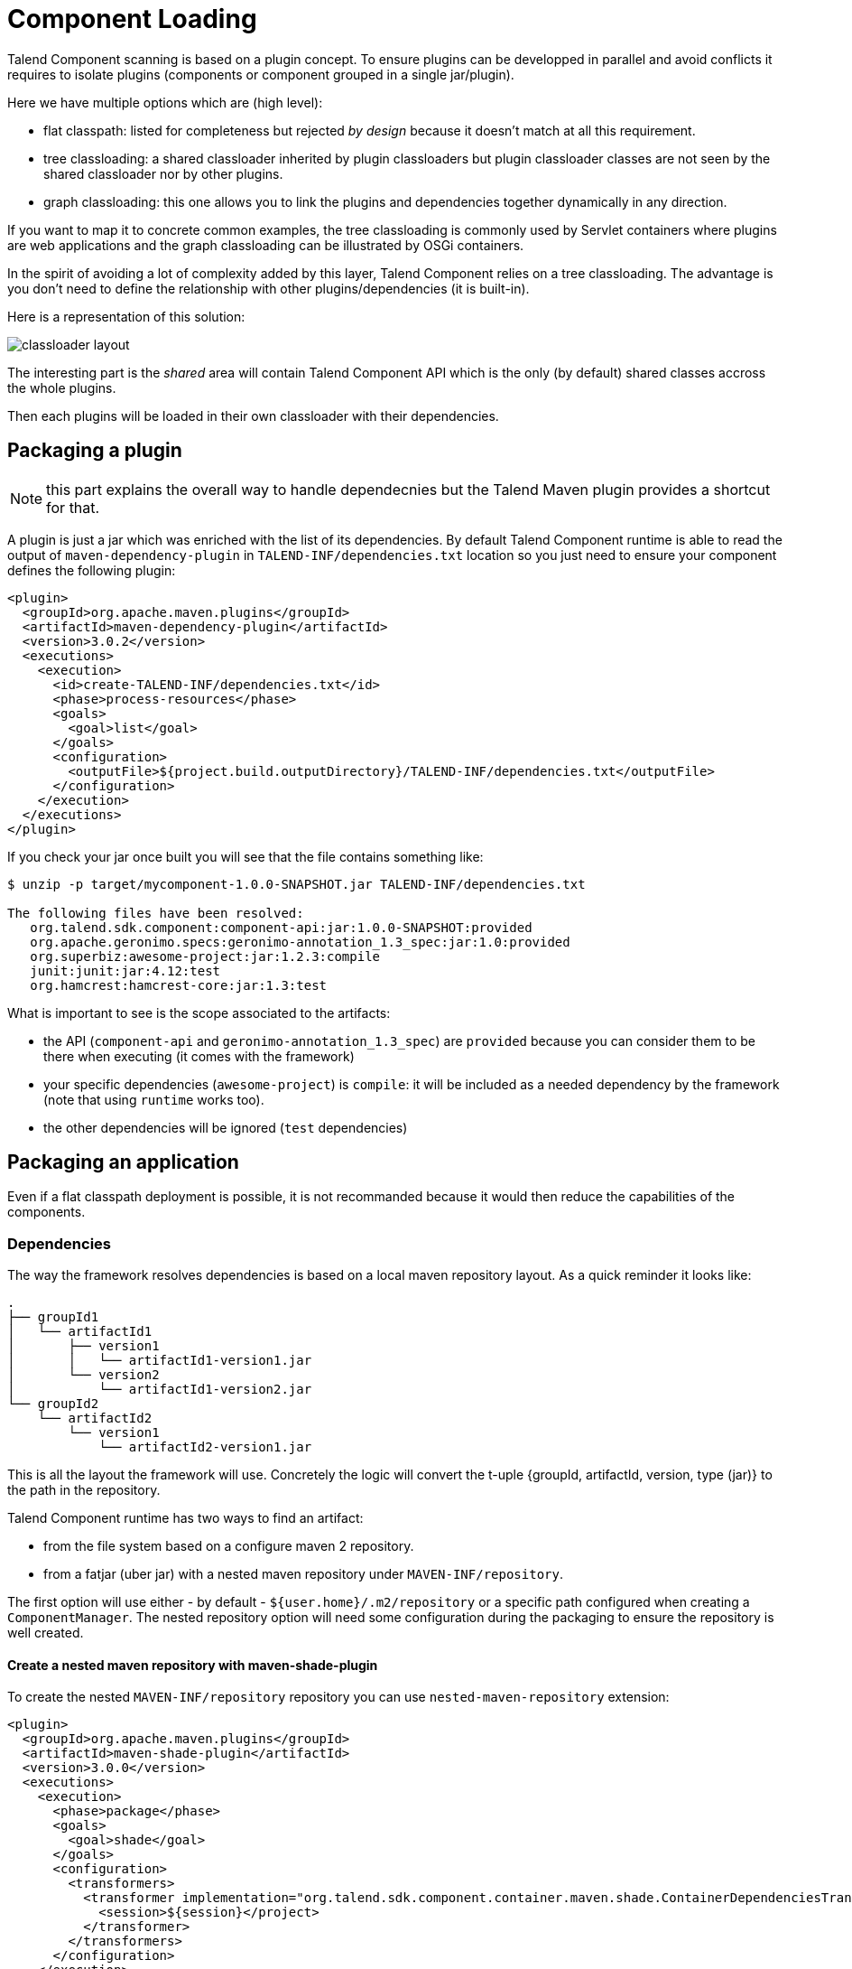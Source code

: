 = Component Loading
:page-partial:

Talend Component scanning is based on a plugin concept. To ensure plugins can be developped in parallel and avoid conflicts
it requires to isolate plugins (components or component grouped in a single jar/plugin).

Here we have multiple options which are (high level):

- flat classpath: listed for completeness but rejected _by design_ because it doesn't match at all this requirement.
- tree classloading: a shared classloader inherited by plugin classloaders but plugin classloader classes
are not seen by the shared classloader nor by other plugins.
- graph classloading: this one allows you to link the plugins and dependencies together dynamically in any direction.

If you want to map it to concrete common examples, the tree classloading is commonly used by Servlet containers where plugins are web applications
and the graph classloading can be illustrated by OSGi containers.

In the spirit of avoiding a lot of complexity added by this layer, Talend Component relies on a tree classloading. The advantage
is you don't need to define the relationship with other plugins/dependencies (it is built-in).

Here is a representation of this solution:

////
[ditaa, generated-classloader-layout, png]
....
                 /--------\
     +---------->| Shared |<---------+
     |           \--------/          |
     |               ^               |
     |               |               |
/----+-----\    /----+-----\    /----+-----\
| Plugin 1 |    | Plugin 2 |    | Plugin N |
\----------/    \----------/    \----------/
....
////
image:classloader-layout.png[]

The interesting part is the _shared_ area will contain Talend Component API which is the only (by default) shared classes accross the whole plugins.

Then each plugins will be loaded in their own classloader with their dependencies.


== Packaging a plugin

NOTE: this part explains the overall way to handle dependecnies but the Talend Maven plugin provides a shortcut for that.

A plugin is just a jar which was enriched with the list of its dependencies. By default Talend Component runtime is able to
read the output of `maven-dependency-plugin` in `TALEND-INF/dependencies.txt` location so you just need to ensure your component defines the following plugin:

[source,xml]
----
<plugin>
  <groupId>org.apache.maven.plugins</groupId>
  <artifactId>maven-dependency-plugin</artifactId>
  <version>3.0.2</version>
  <executions>
    <execution>
      <id>create-TALEND-INF/dependencies.txt</id>
      <phase>process-resources</phase>
      <goals>
        <goal>list</goal>
      </goals>
      <configuration>
        <outputFile>${project.build.outputDirectory}/TALEND-INF/dependencies.txt</outputFile>
      </configuration>
    </execution>
  </executions>
</plugin>
----

If you check your jar once built you will see that the file contains something like:

[source,bash]
----
$ unzip -p target/mycomponent-1.0.0-SNAPSHOT.jar TALEND-INF/dependencies.txt

The following files have been resolved:
   org.talend.sdk.component:component-api:jar:1.0.0-SNAPSHOT:provided
   org.apache.geronimo.specs:geronimo-annotation_1.3_spec:jar:1.0:provided
   org.superbiz:awesome-project:jar:1.2.3:compile
   junit:junit:jar:4.12:test
   org.hamcrest:hamcrest-core:jar:1.3:test

----

What is important to see is the scope associated to the artifacts:

- the API (`component-api` and `geronimo-annotation_1.3_spec`) are `provided` because you can consider them to be there when executing (it comes with the framework)
- your specific dependencies (`awesome-project`) is `compile`: it will be included as a needed dependency by the framework (note that using `runtime` works too).
- the other dependencies will be ignored (`test` dependencies)

== Packaging an application

Even if a flat classpath deployment is possible, it is not recommanded because it would then reduce the capabilities of the components.

=== Dependencies

The way the framework resolves dependencies is based on a local maven repository layout. As a quick reminder it looks like:

[source]
----
.
├── groupId1
│   └── artifactId1
│       ├── version1
│       │   └── artifactId1-version1.jar
│       └── version2
│           └── artifactId1-version2.jar
└── groupId2
    └── artifactId2
        └── version1
            └── artifactId2-version1.jar
----

This is all the layout the framework will use. Concretely the logic will convert the t-uple {groupId, artifactId, version, type (jar)}
to the path in the repository.

Talend Component runtime has two ways to find an artifact:

- from the file system based on a configure maven 2 repository.
- from a fatjar (uber jar) with a nested maven repository under `MAVEN-INF/repository`.

The first option will use either - by default - `${user.home}/.m2/repository` or a specific path configured when creating a `ComponentManager`.
The nested repository option will need some configuration during the packaging to ensure the repository is well created.

==== Create a nested maven repository with maven-shade-plugin

To create the nested `MAVEN-INF/repository` repository you can use `nested-maven-repository` extension:

[source,xml,indent=0,subs="verbatim,quotes,attributes"]
----
<plugin>
  <groupId>org.apache.maven.plugins</groupId>
  <artifactId>maven-shade-plugin</artifactId>
  <version>3.0.0</version>
  <executions>
    <execution>
      <phase>package</phase>
      <goals>
        <goal>shade</goal>
      </goals>
      <configuration>
        <transformers>
          <transformer implementation="org.talend.sdk.component.container.maven.shade.ContainerDependenciesTransformer">
            <session>${session}</project>
          </transformer>
        </transformers>
      </configuration>
    </execution>
  </executions>
  <dependencies>
    <dependency>
      <groupId>org.talend.sdk.component</groupId>
      <artifactId>nested-maven-repository</artifactId>
      <version>${the.plugin.version}</version>
    </dependency>
  </dependencies>
</plugin>
----

=== Listing needed plugins

Plugin are programmatically registered in general but if you want to make some of them automatically available you
need to generate a `TALEND-INF/plugins.properties` which will map a plugin name to coordinates found with the maven mecanism
we just talked about.

Here again we can enrich `maven-shade-plugin` to do it:

[source,xml,indent=0,subs="verbatim,quotes,attributes"]
----
<plugin>
  <groupId>org.apache.maven.plugins</groupId>
  <artifactId>maven-shade-plugin</artifactId>
  <version>3.0.0</version>
  <executions>
    <execution>
      <phase>package</phase>
      <goals>
        <goal>shade</goal>
      </goals>
      <configuration>
        <transformers>
          <transformer implementation="org.talend.sdk.component.container.maven.shade.PluginTransformer">
            <session>${session}</project>
          </transformer>
        </transformers>
      </configuration>
    </execution>
  </executions>
  <dependencies>
    <dependency>
      <groupId>org.talend.sdk.component</groupId>
      <artifactId>nested-maven-repository</artifactId>
      <version>${the.plugin.version}</version>
    </dependency>
  </dependencies>
</plugin>
----

=== `maven-shade-plugin` extensions

Here is a final job/application bundle based on maven shade plugin:

[source,xml,indent=0,subs="verbatim,quotes,attributes"]
----
<plugin>
  <groupId>org.apache.maven.plugins</groupId>
  <artifactId>maven-shade-plugin</artifactId>
  <version>3.0.0</version>
  <configuration>
    <createDependencyReducedPom>false</createDependencyReducedPom>
    <filters>
      <filter>
        <artifact>*:*</artifact>
        <excludes>
          <exclude>META-INF/*.SF</exclude>
          <exclude>META-INF/*.DSA</exclude>
          <exclude>META-INF/*.RSA</exclude>
        </excludes>
      </filter>
    </filters>
  </configuration>
  <executions>
    <execution>
      <phase>package</phase>
      <goals>
        <goal>shade</goal>
      </goals>
      <configuration>
        <shadedClassifierName>shaded</shadedClassifierName>
        <transformers>
          <transformer
              implementation="org.talend.sdk.component.container.maven.shade.ContainerDependenciesTransformer">
            <session>${session}</session>
            <userArtifacts>
              <artifact>
                <groupId>org.talend.sdk.component</groupId>
                <artifactId>sample-component</artifactId>
                <version>1.0</version>
                <type>jar</type>
              </artifact>
            </userArtifacts>
          </transformer>
          <transformer implementation="org.talend.sdk.component.container.maven.shade.PluginTransformer">
            <session>${session}</session>
            <userArtifacts>
              <artifact>
                <groupId>org.talend.sdk.component</groupId>
                <artifactId>sample-component</artifactId>
                <version>1.0</version>
                <type>jar</type>
              </artifact>
            </userArtifacts>
          </transformer>
        </transformers>
      </configuration>
    </execution>
  </executions>
  <dependencies>
    <dependency>
      <groupId>org.talend.sdk.component</groupId>
      <artifactId>nested-maven-repository-maven-plugin</artifactId>
      <version>${the.version}</version>
    </dependency>
  </dependencies>
</plugin>
----

NOTE: the configuration unrelated to transformers can depend your application.

`ContainerDependenciesTransformer` is the one to embed a maven repository and `PluginTransformer` to create a file listing (one per line)
a list of artifacts (representing plugins).

Both transformers share most of their configuration:

- `session`: must be set to `${session}`. This is used to retrieve dependencies.
- `scope`: a comma separated list of scope to include in the artifact filtering (note that the default will rely on `provided` but you can replace it by `compile`, `runtime`, `runtime+compile`, `runtime+system`, `test`).
- `include`: a comma separated list of artifact to include in the artifact filtering.
- `exclude`: a comma separated list of artifact to exclude in the artifact filtering.
- `userArtifacts`: a list of artifacts (groupId, artifactId, version, type - optional, file - optional for plugin transformer, scope - optional) which can be forced inline - mainly useful for `PluginTransformer`.
- `includeTransitiveDependencies`: should transitive dependencies of the components be included, true by default.
- `includeProjectComponentDependencies`: should project component dependencies be included, false by default (normally a job project uses isolation for components so this is not needed).
- `userArtifacts`: set of component artifacts to include.

IMPORTANT: to use with the component tooling, it is recommended to keep default locations. Also if you feel you need to use project dependencies,
you can need to refactor your project structure to ensure you keep component isolation. Talend component let you handle that part but the recommended
practise is to use `userArtifacts` for the components and not the project `<dependencies>`.

==== ContainerDependenciesTransformer

`ContainerDependenciesTransformer` specific configuration is the following one:

- `repositoryBase`: base repository location (default to `MAVEN-INF/repository`).
- `ignoredPaths`: a comma separated list of folder to not create in the output jar, this is common for the ones already created by other transformers/build parts.

==== PluginTransformer

`ContainerDependenciesTransformer` specific configuration is the following one:

- `pluginListResource`: base repository location (default to TALEND-INF/plugins.properties`).

Example: if you want to list only the plugins you use you can configure this transformer like that:

[source,xml,indent=0,subs="verbatim,quotes,attributes"]
----
<transformer implementation="org.talend.sdk.component.container.maven.shade.PluginTransformer">
  <session>${session}</session>
  <include>org.talend.sdk.component:component-x,org.talend.sdk.component:component-y,org.talend.sdk.component:component-z</include>
</transformer>
----